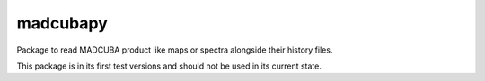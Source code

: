 madcubapy
=========

Package to read MADCUBA product like maps or spectra alongside their history files.

This package is in its first test versions and should not be used in its current state.
